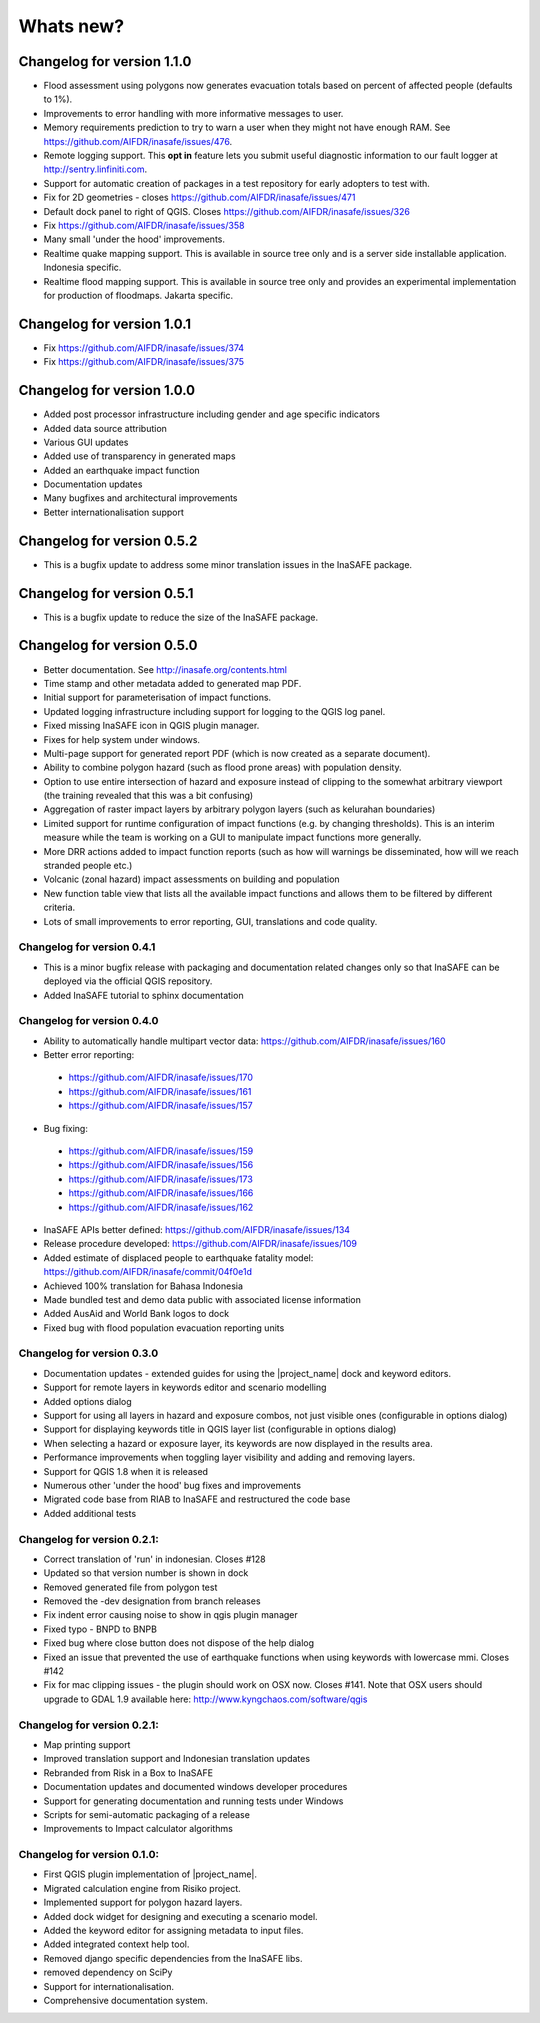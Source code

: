 ==========
Whats new?
==========

Changelog for version 1.1.0
---------------------------

* Flood assessment using polygons now generates evacuation totals based
  on percent of affected people (defaults to 1%).
* Improvements to error handling with more informative messages to user.
* Memory requirements prediction to try to warn a user when they might not
  have enough RAM. See https://github.com/AIFDR/inasafe/issues/476.
* Remote logging support. This **opt in** feature lets you submit useful
  diagnostic information to our fault logger at http://sentry.linfiniti.com.
* Support for automatic creation of packages in a test repository for
  early adopters to test with.
* Fix for 2D geometries - closes https://github.com/AIFDR/inasafe/issues/471
* Default dock panel to right of QGIS. Closes
  https://github.com/AIFDR/inasafe/issues/326
* Fix https://github.com/AIFDR/inasafe/issues/358
* Many small 'under the hood' improvements.
* Realtime quake mapping support. This is available in source tree only
  and is a server side installable application. Indonesia specific.
* Realtime flood mapping support. This is available in source tree only
  and provides an experimental implementation for production of floodmaps.
  Jakarta specific.

Changelog for version 1.0.1
---------------------------

* Fix https://github.com/AIFDR/inasafe/issues/374
* Fix https://github.com/AIFDR/inasafe/issues/375

Changelog for version 1.0.0
---------------------------

* Added post processor infrastructure including gender and age specific
  indicators
* Added data source attribution
* Various GUI updates
* Added use of transparency in generated maps
* Added an earthquake impact function
* Documentation updates
* Many bugfixes and architectural improvements
* Better internationalisation support

Changelog for version 0.5.2
---------------------------

* This is a bugfix update to address some minor translation issues in the
  InaSAFE package.

Changelog for version 0.5.1
---------------------------

* This is a bugfix update to reduce the size of the InaSAFE package.

Changelog for version 0.5.0
---------------------------

* Better documentation. See http://inasafe.org/contents.html
* Time stamp and other metadata added to generated map PDF.
* Initial support for parameterisation of impact functions.
* Updated logging infrastructure including support for logging to the
  QGIS log panel.
* Fixed missing InaSAFE icon in QGIS plugin manager.
* Fixes for help system under windows.
* Multi-page support for generated report PDF (which is now created as a
  separate document).
* Ability to combine polygon hazard  (such as flood prone areas) with
  population density.
* Option to use entire intersection of hazard and exposure instead of clipping
  to the somewhat arbitrary viewport (the training revealed that this was a bit
  confusing)
* Aggregation of raster impact layers by arbitrary polygon layers (such as
  kelurahan boundaries)
* Limited support for runtime configuration of impact functions (e.g. by
  changing thresholds). This is an interim measure while the team is working
  on a GUI to manipulate impact functions more generally.
* More DRR actions added to impact function reports (such as how will warnings
  be disseminated, how will we reach stranded people etc.)
* Volcanic (zonal hazard) impact assessments on building and population
* New function table view that lists all the available impact functions and
  allows them to be filtered by different criteria.
* Lots of small improvements to error reporting, GUI, translations and code
  quality.

Changelog for version 0.4.1
...........................

* This is a minor bugfix release with packaging and documentation related
  changes only so that InaSAFE can be deployed via the official QGIS
  repository.
* Added InaSAFE tutorial to sphinx documentation

Changelog for version 0.4.0
...........................
* Ability to automatically handle multipart vector data:
  https://github.com/AIFDR/inasafe/issues/160
* Better error reporting:

 * https://github.com/AIFDR/inasafe/issues/170
 * https://github.com/AIFDR/inasafe/issues/161
 * https://github.com/AIFDR/inasafe/issues/157

* Bug fixing:

 * https://github.com/AIFDR/inasafe/issues/159
 * https://github.com/AIFDR/inasafe/issues/156
 * https://github.com/AIFDR/inasafe/issues/173
 * https://github.com/AIFDR/inasafe/issues/166
 * https://github.com/AIFDR/inasafe/issues/162

* InaSAFE APIs better defined: https://github.com/AIFDR/inasafe/issues/134
* Release procedure developed: https://github.com/AIFDR/inasafe/issues/109
* Added estimate of displaced people to earthquake fatality model:
  https://github.com/AIFDR/inasafe/commit/04f0e1d
* Achieved 100% translation for Bahasa Indonesia
* Made bundled test and demo data public with associated license information
* Added AusAid and World Bank logos to dock
* Fixed bug with flood population evacuation reporting units



Changelog for version 0.3.0
...........................
* Documentation updates - extended guides for using the |project_name| dock and
  keyword editors.
* Support for remote layers in keywords editor and scenario modelling
* Added options dialog
* Support for using all layers in hazard and exposure combos, not just visible
  ones (configurable in options dialog)
* Support for displaying keywords title in QGIS layer list (configurable in
  options dialog)
* When selecting a hazard or exposure layer, its keywords are now displayed
  in the results area.
* Performance improvements when toggling layer visibility and adding and
  removing layers.
* Support for QGIS 1.8 when it is released
* Numerous other 'under the hood' bug fixes and improvements
* Migrated code base from RIAB to InaSAFE and restructured the code base
* Added additional tests

Changelog for version 0.2.1:
............................
* Correct translation of 'run' in indonesian. Closes #128
* Updated so that version number is shown in dock
* Removed generated file from polygon test
* Removed the -dev designation from branch releases
* Fix indent error causing noise to show in qgis plugin manager
* Fixed typo - BNPD to BNPB
* Fixed bug where close button does not dispose of the help dialog
* Fixed an issue that prevented the use of earthquake functions when using
  keywords with lowercase mmi. Closes #142
* Fix for mac clipping issues - the plugin should work on OSX now. Closes #141.
  Note that OSX users should upgrade to GDAL 1.9 available here:
  http://www.kyngchaos.com/software/qgis

Changelog for version 0.2.1:
............................

* Map printing support
* Improved translation support and Indonesian translation updates
* Rebranded from Risk in a Box to InaSAFE
* Documentation updates and documented windows developer procedures
* Support for generating documentation and running tests under Windows
* Scripts for semi-automatic packaging of a release
* Improvements to Impact calculator algorithms

Changelog for version 0.1.0:
............................

* First QGIS plugin implementation of |project_name|.
* Migrated calculation engine from Risiko project.
* Implemented support for polygon hazard layers.
* Added dock widget for designing and executing a scenario model.
* Added the keyword editor for assigning metadata to input files.
* Added integrated context help tool.
* Removed django specific dependencies from the InaSAFE libs.
* removed dependency on SciPy
* Support for internationalisation.
* Comprehensive documentation system.
